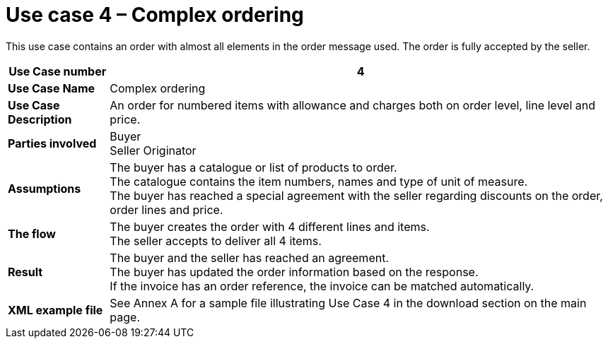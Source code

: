 [[use-case-4-complex-ordering]]
= Use case 4 – Complex ordering

This use case contains an order with almost all elements in the order message used.
The order is fully accepted by the seller.

[cols="1s,5",options="header"]
|====
|Use Case number
|4

|Use Case Name
|Complex ordering

|Use Case Description
|An order for numbered items with allowance and charges both on order level, line level and price.

|Parties involved
|Buyer +
Seller
Originator

|Assumptions
|The buyer has a catalogue or list of products to order. +
The catalogue contains the item numbers, names and type of unit of measure. +
The buyer has reached a special agreement with the seller regarding discounts on the order, order lines and price. +

|The flow
|The buyer creates the order with 4 different lines and items. +
The seller accepts to deliver all 4 items.

|Result
|The buyer and the seller has reached an agreement. +
The buyer has updated the order information based on the response. +
If the invoice has an order reference, the invoice can be matched automatically.

|XML example file
|See Annex A for a sample file illustrating Use Case 4 in the download section on the main page.
|====
